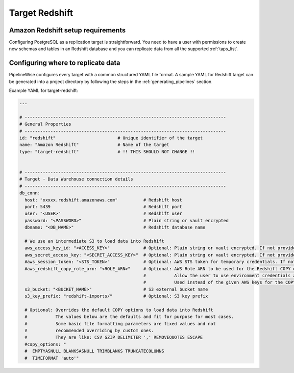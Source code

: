 
.. _target-redshift:

Target Redshift
---------------

Amazon Redshift setup requirements
''''''''''''''''''''''''''''''''''

Configuring PostgreSQL as a replication target is straightforward.
You need to have a user with permissions to create new schemas and
tables in an Redshift database and you can replicate data from all the
supported :ref:`taps_list`.

Configuring where to replicate data
'''''''''''''''''''''''''''''''''''

PipelineWise configures every target with a common structured YAML file format.
A sample YAML for Redshift target can be generated into a project directory by
following the steps in the :ref:`generating_pipelines` section.

Example YAML for target-redshift:

.. code-block:: bash

    ---

    # ------------------------------------------------------------------------------
    # General Properties
    # ------------------------------------------------------------------------------
    id: "redshift"                        # Unique identifier of the target
    name: "Amazon Redshift"               # Name of the target
    type: "target-redshift"               # !! THIS SHOULD NOT CHANGE !!


    # ------------------------------------------------------------------------------
    # Target - Data Warehouse connection details
    # ------------------------------------------------------------------------------
    db_conn:
      host: "xxxxx.redshift.amazonaws.com"          # Redshift host
      port: 5439                                    # Redshift port
      user: "<USER>"                                # Redshift user
      password: "<PASSWORD>"                        # Plain string or vault encrypted
      dbname: "<DB_NAME>"                           # Redshift database name

      # We use an intermediate S3 to load data into Redshift
      aws_access_key_id: "<ACCESS_KEY>"             # Optional: Plain string or vault encrypted. If not provided, it will be collected from AWS_ACCESS_KEY_ID env var
      aws_secret_access_key: "<SECRET_ACCESS_KEY>"  # Optional: Plain string or vault encrypted. If not provided, it will be collected from AWS_SECRET_ACCESS_KEY env var
      #aws_session_token: "<STS_TOKEN>"             # Optional: AWS STS token for temporary credentials. If not provided, it will be collected from AWS_SESSION_TOKEN env var
      #aws_redshift_copy_role_arn: "<ROLE_ARN>"     # Optional: AWS Role ARN to be used for the Redshift COPY operation.
                                                    #           Allow the user to use environment credentials and delegate the COPY command to a role
                                                    #           Used instead of the given AWS keys for the COPY operation if provided
      s3_bucket: "<BUCKET_NAME>"                    # S3 external bucket name
      s3_key_prefix: "redshift-imports/"            # Optional: S3 key prefix

      # Optional: Overrides the default COPY options to load data into Redshift
      #           The values below are the defaults and fit for purpose for most cases.
      #           Some basic file formatting parameters are fixed values and not
      #           recommended overriding by custom ones.
      #           They are like: CSV GZIP DELIMITER ',' REMOVEQUOTES ESCAPE
      #copy_options: "
      #  EMPTYASNULL BLANKSASNULL TRIMBLANKS TRUNCATECOLUMNS
      #  TIMEFORMAT 'auto'"
